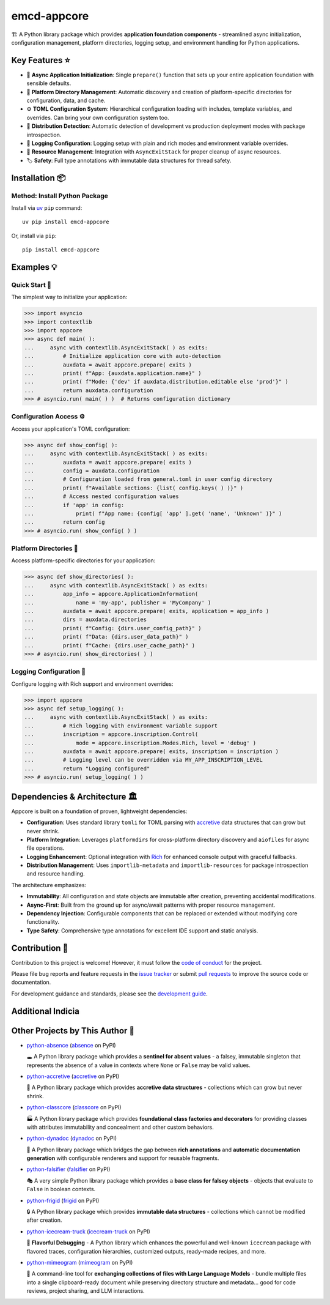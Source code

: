 .. vim: set fileencoding=utf-8:
.. -*- coding: utf-8 -*-
.. +--------------------------------------------------------------------------+
   |                                                                          |
   | Licensed under the Apache License, Version 2.0 (the "License");          |
   | you may not use this file except in compliance with the License.         |
   | You may obtain a copy of the License at                                  |
   |                                                                          |
   |     http://www.apache.org/licenses/LICENSE-2.0                           |
   |                                                                          |
   | Unless required by applicable law or agreed to in writing, software      |
   | distributed under the License is distributed on an "AS IS" BASIS,        |
   | WITHOUT WARRANTIES OR CONDITIONS OF ANY KIND, either express or implied. |
   | See the License for the specific language governing permissions and      |
   | limitations under the License.                                           |
   |                                                                          |
   +--------------------------------------------------------------------------+

*******************************************************************************
                                  emcd-appcore
*******************************************************************************

.. image:: https://img.shields.io/pypi/v/emcd-appcore
   :alt: Package Version
   :target: https://pypi.org/project/emcd-appcore/

.. image:: https://img.shields.io/pypi/status/emcd-appcore
   :alt: PyPI - Status
   :target: https://pypi.org/project/emcd-appcore/

.. image:: https://github.com/emcd/python-appcore/actions/workflows/tester.yaml/badge.svg?branch=master&event=push
   :alt: Tests Status
   :target: https://github.com/emcd/python-appcore/actions/workflows/tester.yaml

.. image:: https://emcd.github.io/python-appcore/coverage.svg
   :alt: Code Coverage Percentage
   :target: https://github.com/emcd/python-appcore/actions/workflows/tester.yaml

.. image:: https://img.shields.io/github/license/emcd/python-appcore
   :alt: Project License
   :target: https://github.com/emcd/python-appcore/blob/master/LICENSE.txt

.. image:: https://img.shields.io/pypi/pyversions/emcd-appcore
   :alt: Python Versions
   :target: https://pypi.org/project/emcd-appcore/


🏗️ A Python library package which provides **application foundation
components** - streamlined async initialization, configuration management,
platform directories, logging setup, and environment handling for Python
applications.


Key Features ⭐
===============================================================================

* 🚀 **Async Application Initialization**: Single ``prepare()`` function that
  sets up your entire application foundation with sensible defaults.
* 📁 **Platform Directory Management**: Automatic discovery and creation of
  platform-specific directories for configuration, data, and cache.
* ⚙️ **TOML Configuration System**: Hierarchical configuration loading with
  includes, template variables, and overrides. Can bring your own configuration
  system too.
* 🎯 **Distribution Detection**: Automatic detection of development vs
  production deployment modes with package introspection.
* 📝 **Logging Configuration**: Logging setup with plain and rich modes and
  environment variable overrides.
* 🔄 **Resource Management**: Integration with ``AsyncExitStack`` for proper
  cleanup of async resources.
* 🏷️ **Safety**: Full type annotations with immutable data structures for
  thread safety.


Installation 📦
===============================================================================

Method: Install Python Package
-------------------------------------------------------------------------------

Install via `uv <https://github.com/astral-sh/uv/blob/main/README.md>`_ ``pip``
command:

::

    uv pip install emcd-appcore

Or, install via ``pip``:

::

    pip install emcd-appcore


Examples 💡
===============================================================================


Quick Start 🚀
-------------------------------------------------------------------------------

The simplest way to initialize your application:

>>> import asyncio
>>> import contextlib
>>> import appcore
>>> async def main( ):
...     async with contextlib.AsyncExitStack( ) as exits:
...         # Initialize application core with auto-detection
...         auxdata = await appcore.prepare( exits )
...         print( f"App: {auxdata.application.name}" )
...         print( f"Mode: {'dev' if auxdata.distribution.editable else 'prod'}" )
...         return auxdata.configuration
>>> # asyncio.run( main( ) )  # Returns configuration dictionary


Configuration Access ⚙️
-------------------------------------------------------------------------------

Access your application's TOML configuration:

>>> async def show_config( ):
...     async with contextlib.AsyncExitStack( ) as exits:
...         auxdata = await appcore.prepare( exits )
...         config = auxdata.configuration
...         # Configuration loaded from general.toml in user config directory
...         print( f"Available sections: {list( config.keys( ) )}" )
...         # Access nested configuration values
...         if 'app' in config:
...             print( f"App name: {config[ 'app' ].get( 'name', 'Unknown' )}" )
...         return config
>>> # asyncio.run( show_config( ) )


Platform Directories 📁
-------------------------------------------------------------------------------

Access platform-specific directories for your application:

>>> async def show_directories( ):
...     async with contextlib.AsyncExitStack( ) as exits:
...         app_info = appcore.ApplicationInformation(
...             name = 'my-app', publisher = 'MyCompany' )
...         auxdata = await appcore.prepare( exits, application = app_info )
...         dirs = auxdata.directories
...         print( f"Config: {dirs.user_config_path}" )
...         print( f"Data: {dirs.user_data_path}" )
...         print( f"Cache: {dirs.user_cache_path}" )
>>> # asyncio.run( show_directories( ) )

Logging Configuration 📝
-------------------------------------------------------------------------------

Configure logging with Rich support and environment overrides:

>>> import appcore
>>> async def setup_logging( ):
...     async with contextlib.AsyncExitStack( ) as exits:
...         # Rich logging with environment variable support
...         inscription = appcore.inscription.Control(
...             mode = appcore.inscription.Modes.Rich, level = 'debug' )
...         auxdata = await appcore.prepare( exits, inscription = inscription )
...         # Logging level can be overridden via MY_APP_INSCRIPTION_LEVEL
...         return "Logging configured"
>>> # asyncio.run( setup_logging( ) )


Dependencies & Architecture 🏛️
===============================================================================

Appcore is built on a foundation of proven, lightweight dependencies:

* **Configuration**: Uses standard library ``tomli`` for TOML parsing with
  `accretive <https://pypi.org/project/accretive/>`_ data structures that can
  grow but never shrink.
* **Platform Integration**: Leverages ``platformdirs`` for cross-platform
  directory discovery and ``aiofiles`` for async file operations.
* **Logging Enhancement**: Optional integration with `Rich
  <https://github.com/Textualize/rich>`_ for enhanced console output with
  graceful fallbacks.
* **Distribution Management**: Uses ``importlib-metadata`` and
  ``importlib-resources`` for package introspection and resource handling.

The architecture emphasizes:

* **Immutability**: All configuration and state objects are immutable after
  creation, preventing accidental modifications.
* **Async-First**: Built from the ground up for async/await patterns with
  proper resource management.
* **Dependency Injection**: Configurable components that can be replaced or
  extended without modifying core functionality.
* **Type Safety**: Comprehensive type annotations for excellent IDE support
  and static analysis.


Contribution 🤝
===============================================================================

Contribution to this project is welcome! However, it must follow the `code of
conduct
<https://emcd.github.io/python-project-common/stable/sphinx-html/common/conduct.html>`_
for the project.

Please file bug reports and feature requests in the `issue tracker
<https://github.com/emcd/python-appcore/issues>`_ or submit `pull
requests <https://github.com/emcd/python-appcore/pulls>`_ to
improve the source code or documentation.

For development guidance and standards, please see the `development guide
<https://emcd.github.io/python-appcore/stable/sphinx-html/contribution.html#development>`_.


Additional Indicia
===============================================================================

.. image:: https://img.shields.io/github/last-commit/emcd/python-appcore
   :alt: GitHub last commit
   :target: https://github.com/emcd/python-appcore

.. image:: https://img.shields.io/endpoint?url=https://raw.githubusercontent.com/copier-org/copier/master/img/badge/badge-grayscale-inverted-border-orange.json
   :alt: Copier
   :target: https://github.com/copier-org/copier

.. image:: https://img.shields.io/badge/%F0%9F%A5%9A-Hatch-4051b5.svg
   :alt: Hatch
   :target: https://github.com/pypa/hatch

.. image:: https://img.shields.io/badge/pre--commit-enabled-brightgreen?logo=pre-commit
   :alt: pre-commit
   :target: https://github.com/pre-commit/pre-commit

.. image:: https://microsoft.github.io/pyright/img/pyright_badge.svg
   :alt: Pyright
   :target: https://microsoft.github.io/pyright

.. image:: https://img.shields.io/endpoint?url=https://raw.githubusercontent.com/astral-sh/ruff/main/assets/badge/v2.json
   :alt: Ruff
   :target: https://github.com/astral-sh/ruff

.. image:: https://img.shields.io/pypi/implementation/emcd-appcore
   :alt: PyPI - Implementation
   :target: https://pypi.org/project/emcd-appcore/

.. image:: https://img.shields.io/pypi/wheel/emcd-appcore
   :alt: PyPI - Wheel
   :target: https://pypi.org/project/emcd-appcore/


Other Projects by This Author 🌟
===============================================================================

* `python-absence <https://github.com/emcd/python-absence>`_ (`absence <https://pypi.org/project/absence/>`_ on PyPI)

  🕳️ A Python library package which provides a **sentinel for absent values** - a falsey, immutable singleton that represents the absence of a value in contexts where ``None`` or ``False`` may be valid values.

* `python-accretive <https://github.com/emcd/python-accretive>`_ (`accretive <https://pypi.org/project/accretive/>`_ on PyPI)

  🌌 A Python library package which provides **accretive data structures** - collections which can grow but never shrink.

* `python-classcore <https://github.com/emcd/python-classcore>`_ (`classcore <https://pypi.org/project/classcore/>`_ on PyPI)

  🏭 A Python library package which provides **foundational class factories and decorators** for providing classes with attributes immutability and concealment and other custom behaviors.

* `python-dynadoc <https://github.com/emcd/python-dynadoc>`_ (`dynadoc <https://pypi.org/project/dynadoc/>`_ on PyPI)

  📝 A Python library package which bridges the gap between **rich annotations** and **automatic documentation generation** with configurable renderers and support for reusable fragments.

* `python-falsifier <https://github.com/emcd/python-falsifier>`_ (`falsifier <https://pypi.org/project/falsifier/>`_ on PyPI)

  🎭 A very simple Python library package which provides a **base class for falsey objects** - objects that evaluate to ``False`` in boolean contexts.

* `python-frigid <https://github.com/emcd/python-frigid>`_ (`frigid <https://pypi.org/project/frigid/>`_ on PyPI)

  🔒 A Python library package which provides **immutable data structures** - collections which cannot be modified after creation.

* `python-icecream-truck <https://github.com/emcd/python-icecream-truck>`_ (`icecream-truck <https://pypi.org/project/icecream-truck/>`_ on PyPI)

  🍦 **Flavorful Debugging** - A Python library which enhances the powerful and well-known ``icecream`` package with flavored traces, configuration hierarchies, customized outputs, ready-made recipes, and more.

* `python-mimeogram <https://github.com/emcd/python-mimeogram>`_ (`mimeogram <https://pypi.org/project/mimeogram/>`_ on PyPI)

  📨 A command-line tool for **exchanging collections of files with Large Language Models** - bundle multiple files into a single clipboard-ready document while preserving directory structure and metadata... good for code reviews, project sharing, and LLM interactions.

